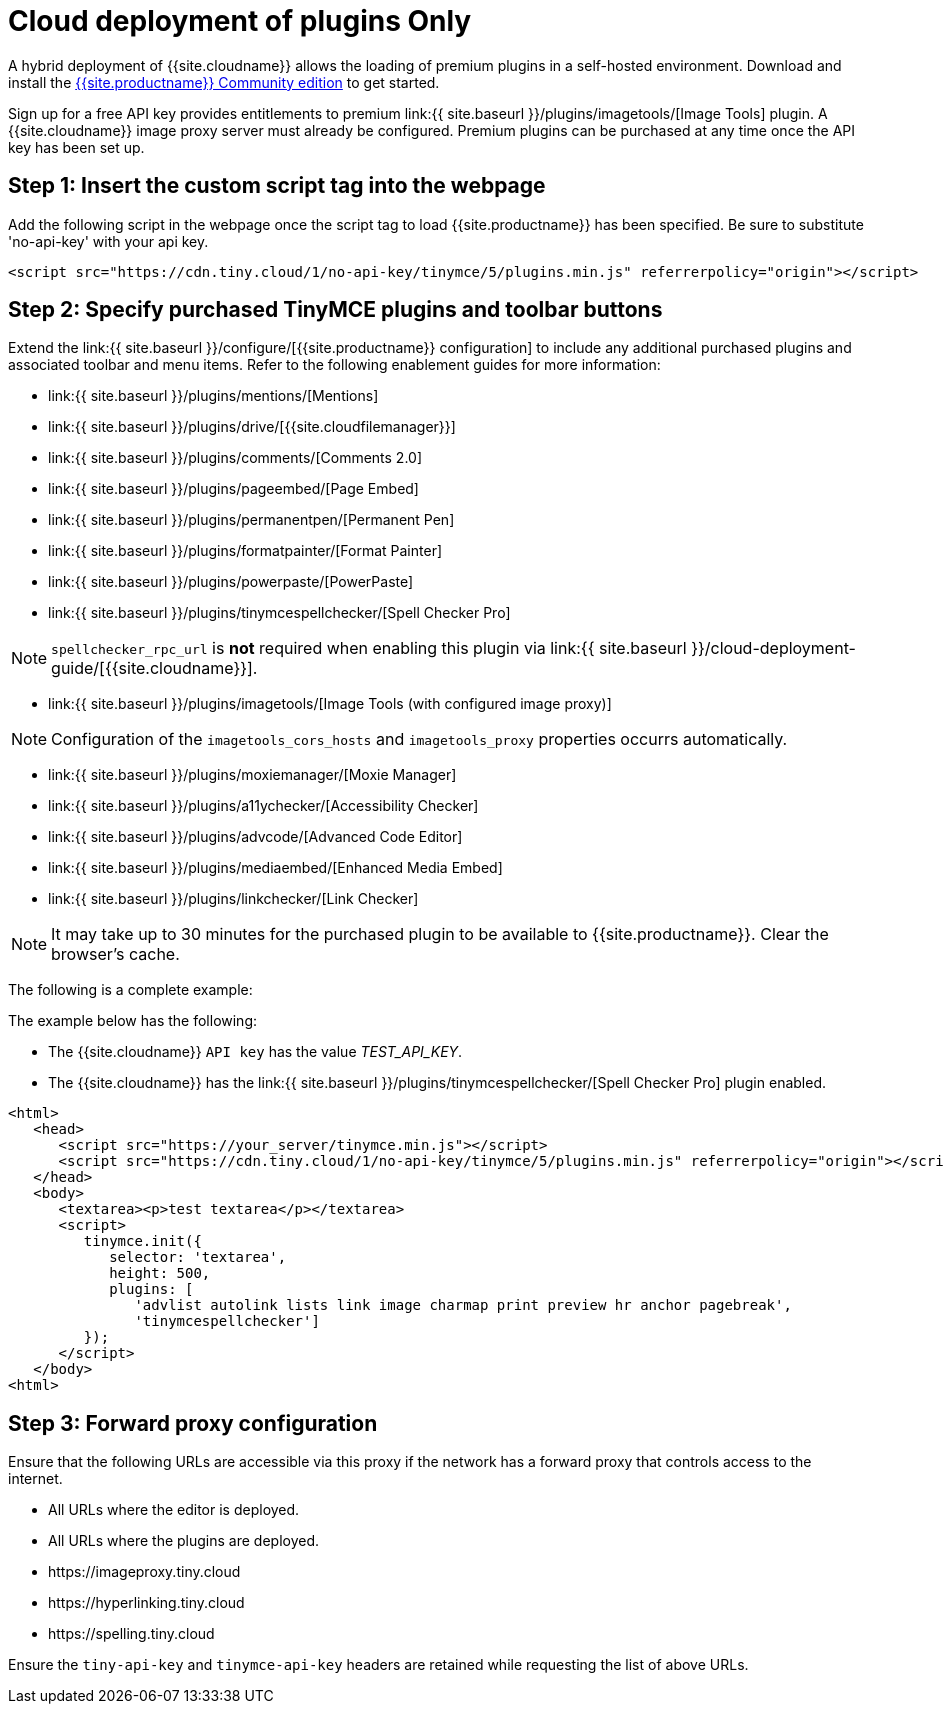 = Cloud deployment of plugins Only
:description: Connect to Tiny Cloud within a hybrid deployment.
:description_short: Learn how to setup TinyMCE Plugins via the Tiny Cloud.
:keywords: tinymce cloud script textarea apiKey hybrid

A hybrid deployment of {{site.cloudname}} allows the loading of premium plugins in a self-hosted environment. Download and install the link:{{site.gettiny}}[{{site.productname}} Community edition] to get started.

Sign up for a free API key provides entitlements to premium link:{{  site.baseurl }}/plugins/imagetools/[Image Tools] plugin. A {{site.cloudname}} image proxy server must already be configured. Premium plugins can be purchased at any time once the API key has been set up.

[#step-1-insert-the-custom-script-tag-into-the-webpage]
== Step 1: Insert the custom script tag into the webpage

Add the following script in the webpage once the script tag to load {{site.productname}} has been specified. Be sure to substitute 'no-api-key' with your api key.

[source,js]
----
<script src="https://cdn.tiny.cloud/1/no-api-key/tinymce/5/plugins.min.js" referrerpolicy="origin"></script>
----

[#step-2-specify-purchased-tinymce-plugins-and-toolbar-buttons]
== Step 2: Specify purchased TinyMCE plugins and toolbar buttons

Extend the link:{{ site.baseurl }}/configure/[{{site.productname}} configuration] to include any additional purchased plugins and associated toolbar and menu items. Refer to the following enablement guides for more information:

* link:{{ site.baseurl }}/plugins/mentions/[Mentions]
* link:{{ site.baseurl }}/plugins/drive/[{{site.cloudfilemanager}}]
* link:{{ site.baseurl }}/plugins/comments/[Comments 2.0]
* link:{{ site.baseurl }}/plugins/pageembed/[Page Embed]
* link:{{ site.baseurl }}/plugins/permanentpen/[Permanent Pen]
* link:{{ site.baseurl }}/plugins/formatpainter/[Format Painter]
* link:{{ site.baseurl }}/plugins/powerpaste/[PowerPaste]
* link:{{ site.baseurl }}/plugins/tinymcespellchecker/[Spell Checker Pro]

NOTE: `spellchecker_rpc_url` is *not* required when enabling this plugin via link:{{ site.baseurl }}/cloud-deployment-guide/[{{site.cloudname}}].

* link:{{ site.baseurl }}/plugins/imagetools/[Image Tools (with configured image proxy)]

NOTE: Configuration of the `imagetools_cors_hosts` and `imagetools_proxy` properties occurrs automatically.

* link:{{ site.baseurl }}/plugins/moxiemanager/[Moxie Manager]
* link:{{ site.baseurl }}/plugins/a11ychecker/[Accessibility Checker]
* link:{{ site.baseurl }}/plugins/advcode/[Advanced Code Editor]
* link:{{ site.baseurl }}/plugins/mediaembed/[Enhanced Media Embed]
* link:{{ site.baseurl }}/plugins/linkchecker/[Link Checker]

NOTE: It may take up to 30 minutes for the purchased plugin to be available to {{site.productname}}. Clear the browser's cache.

The following is a complete example:

The example below has the following:

* The {{site.cloudname}} `API key` has the value _TEST_API_KEY_.
* The {{site.cloudname}} has the link:{{ site.baseurl }}/plugins/tinymcespellchecker/[Spell Checker Pro] plugin enabled.

[source,js]
----
<html>
   <head>
      <script src="https://your_server/tinymce.min.js"></script>
      <script src="https://cdn.tiny.cloud/1/no-api-key/tinymce/5/plugins.min.js" referrerpolicy="origin"></script>
   </head>
   <body>
      <textarea><p>test textarea</p></textarea>
      <script>
         tinymce.init({
            selector: 'textarea',
            height: 500,
            plugins: [
               'advlist autolink lists link image charmap print preview hr anchor pagebreak',
               'tinymcespellchecker']
         });
      </script>
   </body>
<html>
----

[#step-3-forward-proxy-configuration]
== Step 3: Forward proxy configuration

Ensure that the following URLs are accessible via this proxy if the network has a forward proxy that controls access to the internet.

* All URLs where the editor is deployed.
* All URLs where the plugins are deployed.
* \https://imageproxy.tiny.cloud
* \https://hyperlinking.tiny.cloud
* \https://spelling.tiny.cloud

Ensure the `tiny-api-key` and `tinymce-api-key` headers are retained while requesting the list of above URLs.

